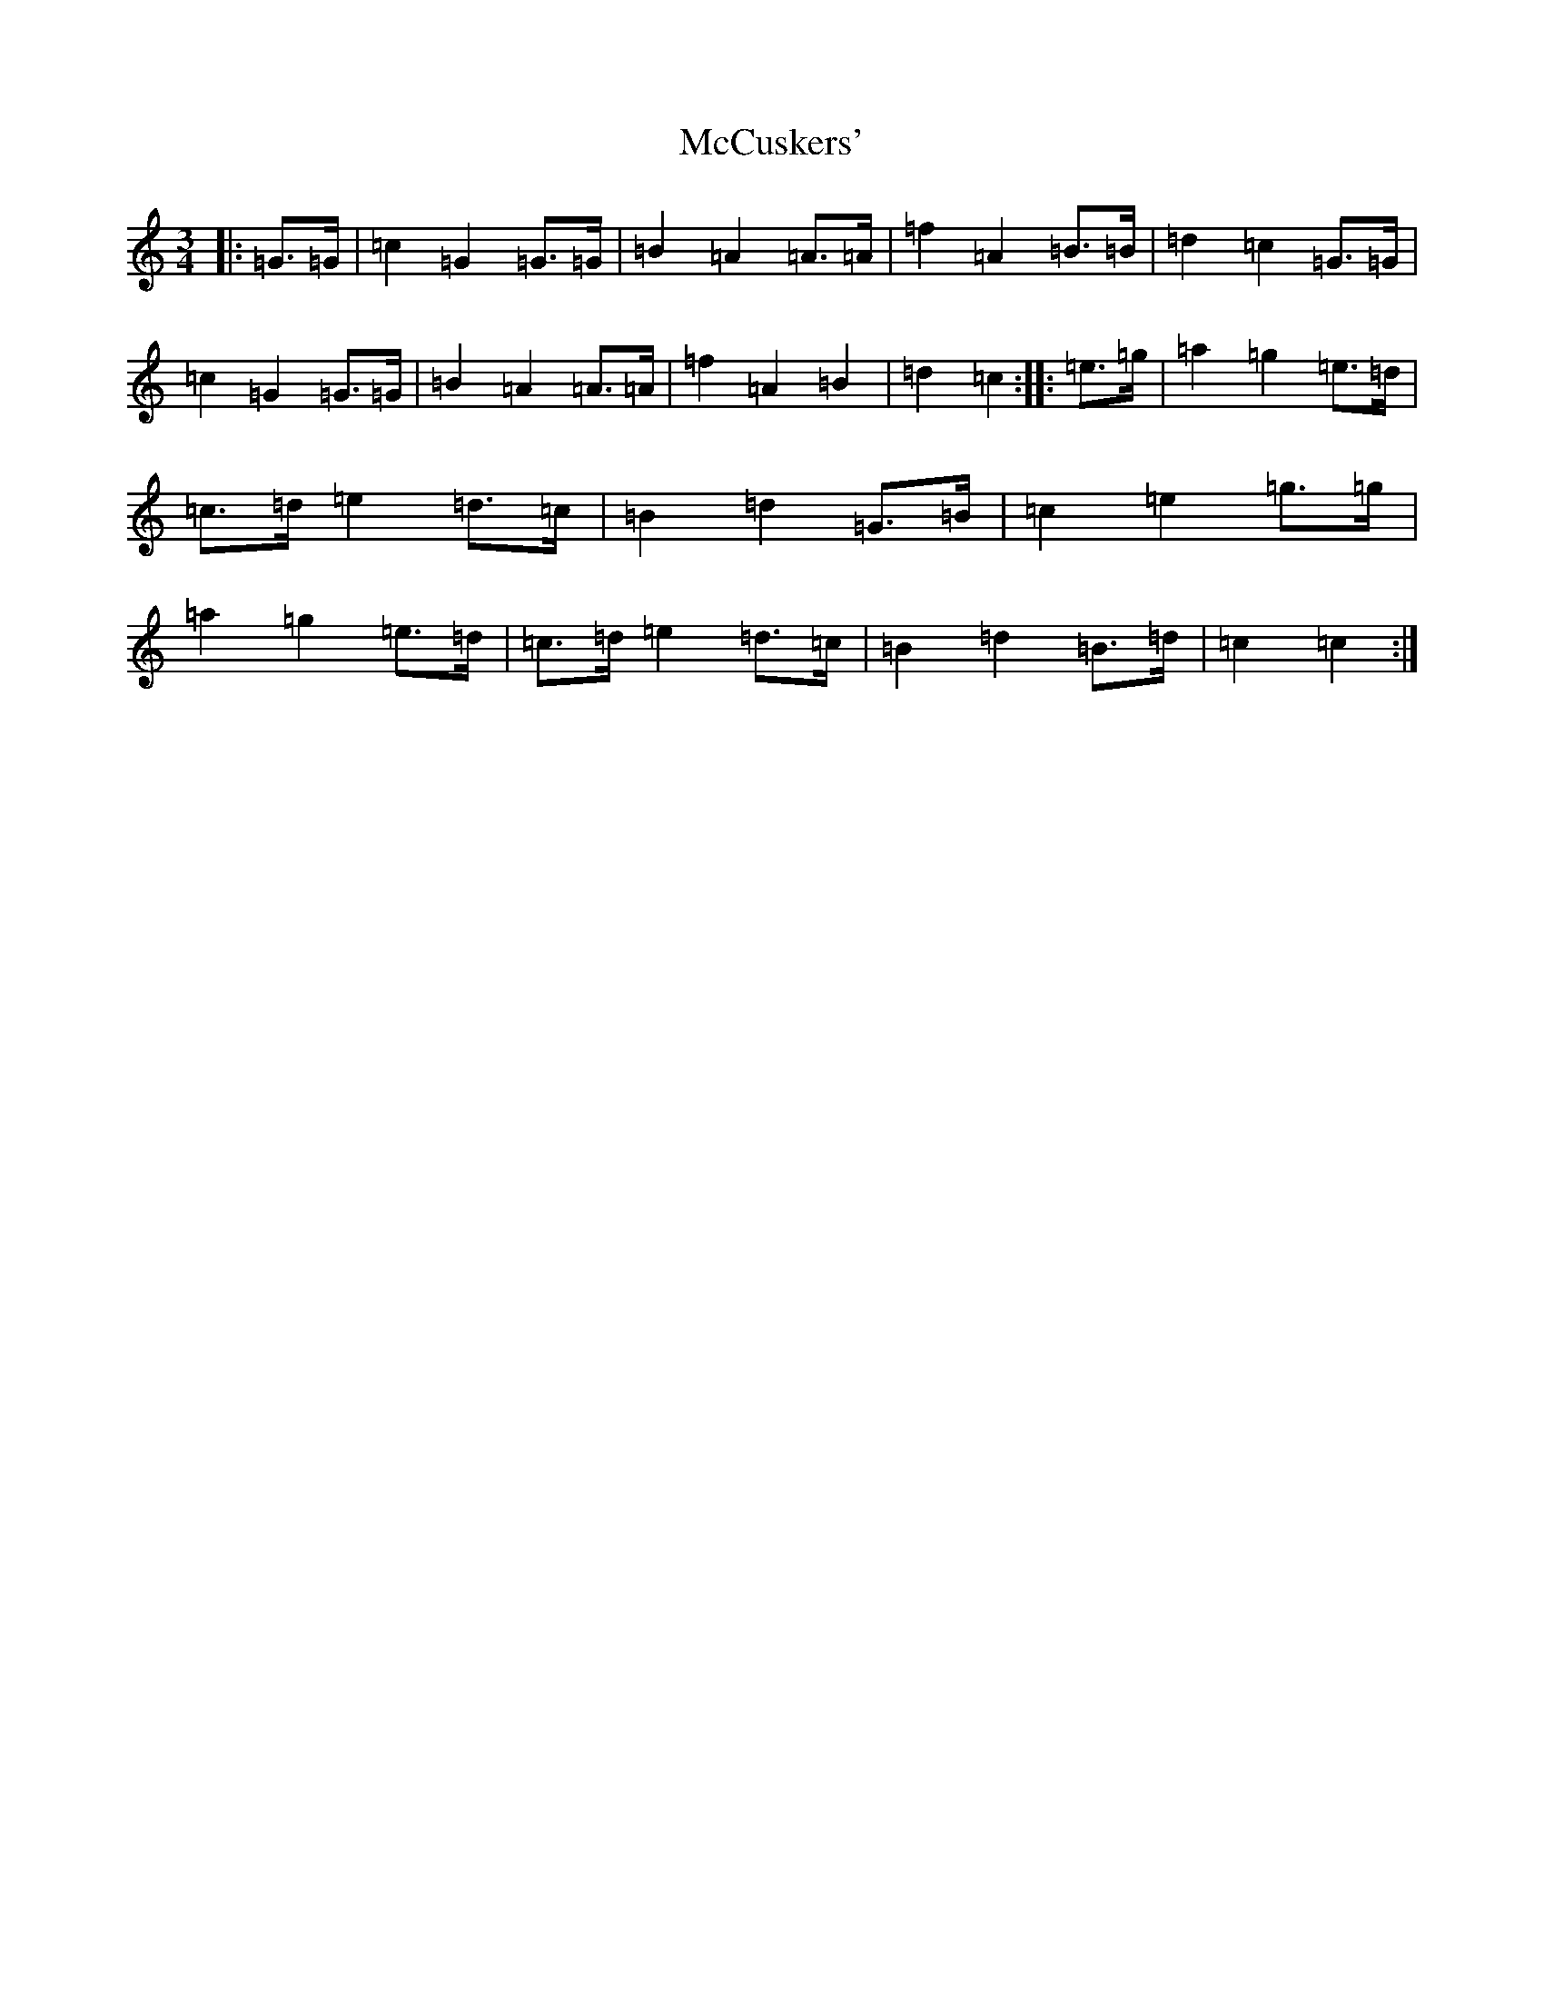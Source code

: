 X: 13766
T: McCuskers'
S: https://thesession.org/tunes/3499#setting3499
R: mazurka
M:3/4
L:1/8
K: C Major
|:=G>=G|=c2=G2=G>=G|=B2=A2=A>=A|=f2=A2=B>=B|=d2=c2=G>=G|=c2=G2=G>=G|=B2=A2=A>=A|=f2=A2=B2|=d2=c2:||:=e>=g|=a2=g2=e>=d|=c>=d=e2=d>=c|=B2=d2=G>=B|=c2=e2=g>=g|=a2=g2=e>=d|=c>=d=e2=d>=c|=B2=d2=B>=d|=c2=c2:|